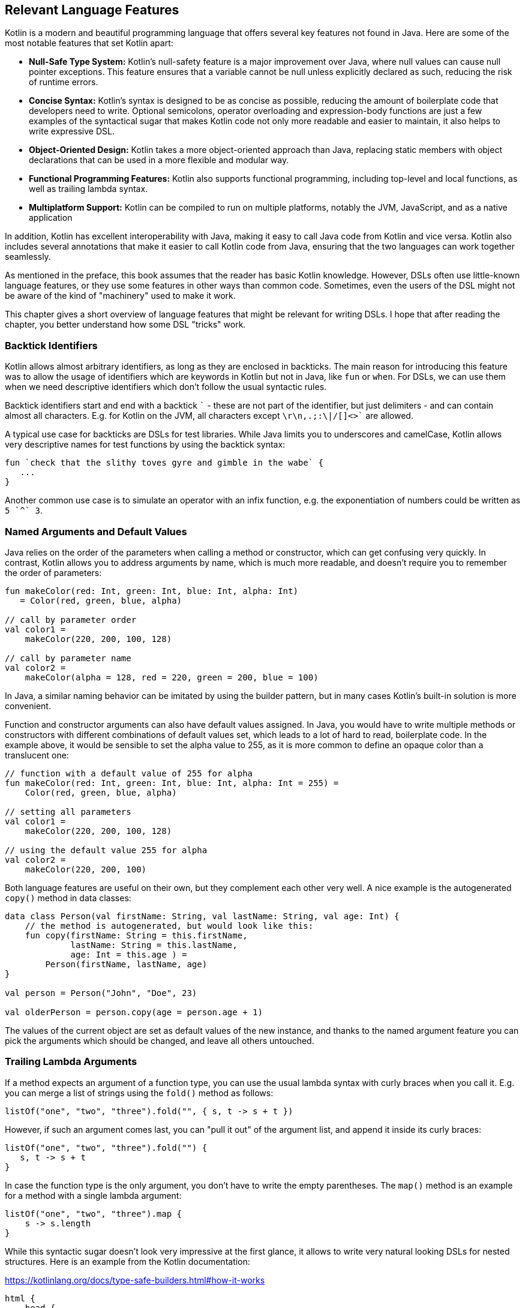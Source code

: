 == Relevant Language Features

Kotlin is a modern and beautiful programming language that offers several key features not found in Java. Here are some of the most notable features that set Kotlin apart:

* *Null-Safe Type System:* Kotlin's null-safety feature is a major improvement over Java, where null values can cause null pointer exceptions. This feature ensures that a variable cannot be null unless explicitly declared as such, reducing the risk of runtime errors.
* *Concise Syntax:* Kotlin's syntax is designed to be as concise as possible, reducing the amount of boilerplate code that developers need to write. Optional semicolons, operator overloading and expression-body functions are just a few examples of the syntactical sugar that makes Kotlin code not only more readable and easier to maintain, it also helps to write expressive DSL.
* *Object-Oriented Design:* Kotlin takes a more object-oriented approach than Java, replacing static members with object declarations that can be used in a more flexible and modular way.
* *Functional Programming Features:* Kotlin also supports functional programming, including top-level and local functions, as well as trailing lambda syntax.
* *Multiplatform Support:* Kotlin can be compiled to run on multiple platforms, notably the JVM, JavaScript, and as a native application

In addition, Kotlin has excellent interoperability with Java,(((Java Interoperability))) making it easy to call Java code from Kotlin and vice versa. Kotlin also includes several annotations that make it easier to call Kotlin code from Java, ensuring that the two languages can work together seamlessly.

As mentioned in the preface, this book assumes that the reader has basic Kotlin knowledge. However, DSLs often use little-known language features, or they use some features in other ways than common code. Sometimes, even the users of the DSL might not be aware of the kind of "machinery" used to make it work.

This chapter gives a short overview of language features that might be relevant for writing DSLs. I hope that after reading the chapter, you better understand how some DSL "tricks" work.

[#backtickIdentifiers]
=== Backtick Identifiers (((Backtick Identifiers)))

Kotlin allows almost arbitrary identifiers, as long as they are enclosed in backticks. The main reason for introducing this feature was to allow the usage of identifiers which are keywords in Kotlin but not in Java, like `fun` or `when`. For DSLs, we can use them when we need descriptive identifiers which don't follow the usual syntactic rules.

Backtick identifiers start and end with a backtick `{backtick}` - these are not part of the identifier, but just delimiters - and can contain almost all characters. E.g. for Kotlin on the JVM, all characters except `\r\n,.;:\|/[]<>{backtick}` are allowed.

A typical use case for backticks are DSLs for test libraries. While Java limits you to underscores and camelCase, Kotlin allows very descriptive names for test functions by using the backtick syntax:

[source]
----
fun `check that the slithy toves gyre and gimble in the wabe` {
   ...
}
----

Another common use case is to simulate an operator with an infix function, e.g. the exponentiation of numbers could be written as `5 {backtick}^{backtick} 3`.

=== Named Arguments (((Names Arguments))) and Default Values (((Default Values)))

Java relies on the order of the parameters when calling a method or constructor, which can get confusing very quickly. In contrast, Kotlin allows you to address arguments by name, which is much more readable, and doesn't require you to remember the order of parameters:

[source,kotlin]
----
fun makeColor(red: Int, green: Int, blue: Int, alpha: Int)
   = Color(red, green, blue, alpha)

// call by parameter order
val color1 =
    makeColor(220, 200, 100, 128)

// call by parameter name
val color2 =
    makeColor(alpha = 128, red = 220, green = 200, blue = 100)
----

In Java, a similar naming behavior can be imitated by using the builder pattern, but in many cases Kotlin's built-in solution is more convenient.

Function and constructor arguments can also have default values assigned. In Java, you would have to write multiple methods or constructors with different combinations of default values set, which leads to a lot of hard to read, boilerplate code. In the example above, it would be sensible to set the alpha value to 255, as it is more common to define an opaque color than a translucent one:

[source,kotlin]
----
// function with a default value of 255 for alpha
fun makeColor(red: Int, green: Int, blue: Int, alpha: Int = 255) =
    Color(red, green, blue, alpha)

// setting all parameters
val color1 =
    makeColor(220, 200, 100, 128)

// using the default value 255 for alpha
val color2 =
    makeColor(220, 200, 100)
----

Both language features are useful on their own, but they complement each other very well. A nice example is the autogenerated `copy()` method (((Copy Method))) in data classes: (((Data Classes)))

[source,kotlin]
----
data class Person(val firstName: String, val lastName: String, val age: Int) {
    // the method is autogenerated, but would look like this:
    fun copy(firstName: String = this.firstName,
             lastName: String = this.lastName,
             age: Int = this.age ) =
        Person(firstName, lastName, age)
}

val person = Person("John", "Doe", 23)

val olderPerson = person.copy(age = person.age + 1)
----

The values of the current object are set as default values of the new instance, and thanks to the named argument feature you can pick the arguments which should be changed, and leave all others untouched.

=== Trailing Lambda Arguments (((Trailing Lambda)))

If a method expects an argument of a function type, you can use the usual lambda syntax with curly braces when you call it. E.g. you can merge a list of strings using the `fold()` method as follows:

[source,kotlin]
----
listOf("one", "two", "three").fold("", { s, t -> s + t })
----

However, if such an argument comes last, you can "pull it out" of the argument list, and append it inside its curly braces:

[source,kotlin]
----
listOf("one", "two", "three").fold("") {
   s, t -> s + t
}
----

In case the function type is the only argument, you don't have to write the empty parentheses. The `map()` method is an example for a method with a single lambda argument:

[source,kotlin]
----
listOf("one", "two", "three").map {
    s -> s.length
}
----

While this syntactic sugar doesn't look very impressive at the first glance, it allows to write very natural looking DSLs for nested structures. Here is an example from the Kotlin documentation:

[source,kotlin]
.https://kotlinlang.org/docs/type-safe-builders.html#how-it-works
----
html {
    head {
        title {+"XML encoding with Kotlin"}
    }
    // ...
}
----

=== Varargs (((Varargs)))

Varargs (from "variable arguments") are a useful feature in both Java and Kotlin, allowing methods to accept a variable number of arguments. However, Kotlin has made several improvements to varargs, making them safer and more convenient to use.

One of the main improvements in Kotlin is that the syntax for varargs is now unambiguous. In Java, it was sometimes difficult to tell whether an array was intended to be a single argument for a vararg, or if its elements should be used as individual arguments. Kotlin addressed this problem by introducing the "spread operator" `*`, which indicates that the elements of an array should be used as arguments for a vararg.

Furthermore, Kotlin allows for a more flexible use of varargs. You can freely combine single-value arguments with elements from spread arrays, which looks like this:

[source,kotlin]
----
val someArray = arrayOf(4, 6, 8)
val list = listOf(2, 0, *someArray, 4) // contains 2, 0, 4, 6, 8, 4
----

==== Vararg Position and Trailing Lambda Syntax

In contrast to Java, where a vararg must occur as last argument, Kotlin allows to put the vararg anywhere, even though you might have to use named arguments in order to avoid ambiguity:

[source,kotlin]
----
fun someMethod(vararg numbers: Int, someString: String) { ... }

someMethod(1, 2, 3, someString = "Hi!")
----

At first glance, having the choice to put varargs wherever you want doesn't seem to be terribly useful. But there is one use case which is particularly interesting from a DSL design perspective: You can put a vararg as second to last argument before a trailing lambda argument.

[source,kotlin]
----
fun someMethod(someString: String, vararg numbers: Int, block: () -> Unit) { ... }

someMethod("Hi!", 1, 2, 3) {
    ...
}
----

As the code snippet shows, in this case there are no named arguments required.

=== Property-Syntax (((Properties)))

Kotlin allows to control how properties are read and written. This makes it easy to hide DSL functionality in plain sight. A straightforward example is checking preconditions:

[source,kotlin]
----
class TemperatureSensor {
    var celsius: Double = 0.0
        set(value) {
            if(value < -273.15) {
                throw IllegalArgumentException("Temperature is under absolute zero.")
            }
            field = value
       }
   ...
}
----

There are many things you can do with explicit setters or getters, like caching, lazy evaluation or input sanitation. Later in the extensions section we'll discuss another use of the property syntax.

=== Operator Overloading (((Operator Overloading)))

Kotlin allows operator overloading, but is conservative in the sense that it permits only a fixed set of operators.

NOTE: The boolean operators `&&` and `||`, the access operators `.`, `?.` and `!!`, the (unary) spread operator `*` and the Elvis operator `?:` cannot be overloaded.

Some overloading functions require specific return types. The type `R` is used in the following tables to indicate that there are no such restrictions.

==== Unary Operators

[cols="1a,2a,3a"]
|===
|Operator |Overwriting Function | Remarks

| `+a` | `fun A.unaryPlus(): R` |
| `-a` | `fun A.unaryMinus(): R` |
| `!a` | `fun A.not(): R` |
| `++a` | `fun A.inc(): A`| Assigns the result to `a` and returns it
| `a++` | `fun A.inc(): A`| Assigns the result to `a` and returns the original value
| `--a` | `fun A.dec(): A`| Assigns the result to `a` and returns it
| `a--` | `fun A.dec(): A`| Assigns the result to `a` and returns the original value
|===

==== Binary Arithmetic Operators

[cols="1a,2a,3a"]
|===
|Operator |Overwriting Function | Remarks

| `a + b` | `fun A.plus(b: B): R` |
| `a - b` | `fun A.minus(b: B): R` |
| `a * b` | `fun A.times(b: B): R` |
| `a / b` | `fun A.div(b: B): R`|
| `a % b` | `fun A.rem(b: B): R`| Until Kotlin 1.1, `mod` was used, but is now deprecated.
|===

When these operators are defined, `a` is mutable, and left hand side and right hand side have matching types (`B` is a subtype of `A`), they can be also used in the assignments  `+=`, `-=`, `*=`, `/=` and `%=`.

When you don't want the normal binary form, but only the assignment, you can define it explicitly:

[cols="1a,2a,3a"]
|===
|Operator |Overwriting Function | Remarks

| `a += b` | `fun A.plusAssign(b: B): Unit` |
| `a -= b` | `fun A.minusAssign(b: B): Unit` |
| `a *= b` | `fun A.timesAssign(b: B): Unit` |
| `a /= b` | `fun A.divAssign(b: B): Unit`|
| `a %= b` | `fun A.remAssign(b: B): Unit`|
|===

Again, `a` must be mutable, `B` must be a subtype of `A`. Also, the return type for the function must be `Unit`. Having both the binary and the assignment version of an operator in scope leads to an ambiguity error.

==== Range and In Operators

[cols="1a,2a,3a"]
|===
|Operator |Overwriting Function | Remarks

| `a .. b` | `fun A.rangeTo(b: B): R` |
| `a ..< b` | `fun A.rangeUntil(b: B): R` | Introduced in Kotlin 1.8, experimental in 1.7.20
| `a in b` | `fun B.contains(a: A): R` | Defines also `!in`.
|===

The `..<` operator is new, and is thought as a replacement for the `until` infix function.

==== Index Access and Invoke Operators

[cols="1a,2a,3a"]
|===
|Operator |Overwriting Function | Remarks

| `a[b]` | `fun A.get(b: B): R` |
| `a[b, c]` | `fun A.get(b: B, c: C): R` | Or more arguments
| `a[b] = x` | `fun A.set(b: B, x: X): Unit` |
| `a[b, c] = x` | `fun A.set(b: B, c: C, x: X): Unit` | Or more arguments
| `a()` | `fun A.invoke(): R` |
| `a(b)` | `fun A.invoke(b: B): R` |
| `a(b, c)` | `fun A.invoke(b: B, c: C): R` | Or more arguments
|===

Note that the index access operator `[]` requires at least one element, while the invoke operator `()` can be also used without arguments.

==== Equality and Comparison Operators

[cols="1a,2a,3a"]
|===
|Operator |Overwriting Function | Remarks

| `a == b` | `fun equals(b: Any): Boolean` | Must be defined in `class A`. Also defines `!=`.
| `a < b` | `fun A.compareTo(b: B): Int` | Evaluates `a.compareTo(b) < 0`
| `a <{zwsp}= b` | `fun A.compareTo(b: B): Int` | Evaluates `a.compareTo(b) <{zwsp}= 0`
| `a > b` | `fun A.compareTo(b: B): Int` | Evaluates `a.compareTo(b) > 0`
| `a >= b` | `fun A.compareTo(b: B): Int` | Evaluates `a.compareTo(b) >= 0`
|===

==== Overload Responsibly

While overloaded operators can be a powerful tool in designing DSLs, it is important to use them judiciously and with care. While there are many potential applications for overloaded operators, it is important to ensure that there is some clear association or analogy between the operation being performed and the chosen operator.

For example, using the `/` operator to concatenate file paths makes sense, as it is a common path separator. Similarly, using the unary `+` operator to "add" a single value inside a trailing lambda block has become a standard convention. And using `..` instead of `:` may be acceptable due to its visual similarity.

However, at some point overloading operators can become confusing or even counterproductive. For example, using the `!` operator to invert a matrix may be a stretch, as it does not have a clear association with matrix inversion. In general, it is important to avoid being too clever when designing a DSL, as users may not have the same associations or understandings of certain symbols or operators.

One solution is to use meaningful infix functions (((Infix Notation))) with clear names instead of relying solely on overloaded operators. While this may be less concise, it can make code easier to understand and less prone to confusion. Ultimately, the goal should be to create a DSL that is intuitive and easy to use, without sacrificing clarity or consistency.

=== Extensions (((Extensions))) and Receivers (((Receivers)))

One of the most important features for DSL design are extension functions, lambdas and properties. These are stand-alone constructs operating on a so-called receiver, which is the target class they are extending. The function body is put in the scope of the receiver, so you can access its public fields, methods etc., and you can also refer to the receiver itself using `this`. From the user's point of view, the call with receiver looks exactly how a normal method call (or property access) on a receiver instance would look like. This makes extension methods a great tool to add DSL features to classes that you have no control over.

Extension methods were first introduced in C#. In Kotlin, they particularly allow to adapt existing Java classes, in order to make them more convenient to use. A great example for this are the `apply()`, `run()`, `let()` and `also()` functions, which make it easier to use e.g. expression body syntax for functions, or succinct variable assignments.

==== Type Narrowing (((Type Narrowing)))

Interestingly, generic extension functions have a capability that normal instance methods don't have: They can fixate generic parameters on a certain type, narrowing down the range of possible receivers. Here is an example for calculating the product of numbers as an extension function for a list:

[source,kotlin]
----
fun List<Double>.product() = fold(1.0, Double::times)

val p = listOf(1.0, 2.0, 3.0).product()  // p == 6.0
----

The call to `Double::times` is only possible because the receiver is not just any list, but specifically a `List<Double>`, and this additional type information is also carried over to the function body. This feature of extension methods can be used in DSLs for performing compile-time checks.

==== Loan Pattern (((Loan Pattern)))

.What is the Loan Pattern?
****
The Loan Pattern is a design pattern in object-oriented programming that involves encapsulating the usage of a resource (such as a database connection or file handle) within a limited scope or block of code. The pattern is designed to ensure that the resource is properly acquired, used, and released, without the risk of resource leaks or conflicts with other code that may be accessing the same resource.

In essence, the Loan Pattern involves creating a resource object or acquiring a resource handle at the beginning of a block of code, using the resource as needed within the block, and then releasing or disposing of the resource at the end of the block. This ensures that the resource is only used for the duration of the block, and that it is properly cleaned up when the block completes, even if an error or exception occurs during the block.

The Loan Pattern is particularly useful when resources are limited or expensive to acquire. It can also help to improve the maintainability and robustness of code, by making it easier to reason about the usage of resources and ensuring that they are properly managed throughout the program.
****

Lambdas can have receivers too, which is practical when applying the Loan Pattern. Using this pattern can be beneficial in DSLs, as it helps to control the life-cycle of the receiver class, and to hide the steps necessary for initializing and finalizing the instance creation or operation.

Take for instance the well known `java.util.StringBuilder` class. It allows to do perform complex String operations, but in order to use it, you need to construct it, and to call its `toString()` method at the end. When applying the Loan Pattern, these steps can be hidden, and the code looks much cleaner:

[source,kotlin]
----
val theUsualWay: String = StringBuilder()
    .append("World")
    .insert(0, "Hello ")
    .append('!')
    .toString()

// the extension method
fun sb(block: StringBuilder.() -> Unit): String =
    StringBuilder()
        .apply { block(this) }
        .toString()

val usingTheLoanPattern: String = sb {
    append("World")
    insert(0, "Hello ")
    append('!')
}
----

Building DSLs based on this pattern is very common, as it has several advantages over the classic builder pattern.

==== The @DslMarker annotation (((DslMarker)))

When you nest several extension functions, the overlapping scopes can pose a problem: Things visible in the outer code blocks are also visible in the inner ones. E.g. in a DSL for HTML generation, one could write:

[source,kotlin]
----
html {
    head {...}
    body {
        head {} // ouch, head() is defined in html's scope, but also visible here
    }
}
----

To avoid this problem, Kotlin provides a mechanism for scope control:

* Define a custom annotation
* Annotate this annotation with `@DslMarker`
* Mark all involved receiver classes (or a common super class) with your annotation
* Now, you can't directly access elements from the outer scope. You still can refer them indirectly, e.g. using the syntax `this@html.head{...}`

In our example, such an annotation could look like this:

[source,kotlin]
----
@DslMarker
annotation class HtmlMarker
----

When the receiver classes of the lambda arguments of the `head()` and `body()` functions are annotated with `@HtmlMarker`, the example above wouldn't compile any longer.

==== Extension properties (((Extension Property)))

You can not only define extension functions and lambdas, but also extension properties. Generally, they aren't used nearly as much as extension functions, but they can help to beautify DSLs, as they don't require to write empty parentheses. In the following example, we want to create a custom `Amount` class by adding extension properties for the different currencies to `Double`:

[source,kotlin]
----
data class Amount(val value: BigDecimal, val currency: String)

val Double.USD
    get() = Amount(this.toBigDecimal(), "USD")

val Double.EUR
    get() = Amount(this.toBigDecimal(), "EUR")

val usdAmount: Amount = 22.46.USD

val eurAmount: Amount = 17.11.EUR
----

With an extension function, the best syntax we could achieve is `22.46.USD()`, but the parentheses are no longer needed when using extension properties.

==== Context Receivers (((Context Receivers)))

https://github.com/Kotlin/KEEP/blob/master/proposals/context-receivers.md[Context receivers] are still an experimental feature in Kotlin, so some details could change in the future. We won't use them in this book, but they are an interesting concept, and might turn out very useful for writing DSLs. The idea is to get a class providing a certain service into scope:

[source,kotlin]
----
interface EnvironmentContext {
    fun getProperty(name: String): String
}

context(EnvironmentContext)
fun methodWithContext() {
    val userName = getProperty("userName")
    ...
}
----

Here, `methodWithContext()` can access members of the given `EnvironmentContext` class, similar as in an extension function. The difference is that you don't call the method on an instance of the context, it is just available. This also allows to have multiple contexts in scope.

To call `methodWithContext()`, an `EnvironmentContext` implementation must be provided:

[source,kotlin]
----
fun test() {
    val environmentContext = EnvironmentContextImpl()
    with(environmentContext) {
        methodWithContext()
    }
}
----

Context receivers have some similarities with extension functions, but go more in the direction of dependency injection. They can be used when you would like to have some global information in scope, but want to stay flexible and support different versions. Providing DSL functionality using a context receiver could help to control its scope, e.g. in order to avoid name clashes.

=== Infix Notation for Functions (((Infix Notation)))

The infix notation allows names of functions to be used like binary operators. Well-known examples in the Kotlin API include `to` for creating pairs, and `until` and `downTo` for creating ranges.

The respective function must be an extension function with one argument. The receiver becomes the left-hand side and the argument becomes the right-hand side of the operator. Note that you can still use the normal function call syntax. Here is an example for checking preconditions:

[source,kotlin]
----
infix fun <T> T.shouldBe(expected: T) {
    require(this == expected)
}

fun testIfExpected(s: String) {
    s.shouldBe("expected") // normal syntax
    s shouldBe "expected" // infix syntax
}
----

A weakness of the infix notation is that you can't explicitly specify generics. In this case, you can fall back to the normal function call syntax - but users of the DSL might not know this.

As already mentioned in the operator overloading section, combining infix and backtick notation allows to define at least visually new "operators":

[source,kotlin]
----
infix fun Double.`^`(exponent: Double) = this.pow(exponent)

val result = 1.2 `^` 3.0
----

[#functionalInterfaces]
=== Functional Interfaces (((Functional Interfaces))) (((SAM))) (((Single Abstract Method)))

Imagine you have an interface for checking strings, with a single abstract function, and you need an anonymous implementation:

[source,kotlin]
----
interface StringCheck {
    fun check(s: String): Boolean
}

val shortStringCheck = object : StringCheck {
    override fun check(s: String) = s.length < 10
}
----

Such code is quite ugly, and way too verbose to expect a DSL user to implement your interface this way. But as the interface has only a single abstract method (abbreviated as "SAM"), it can be written as a functional interface, which allows to use a simplified syntax to implement it anonymously:

[source,kotlin]
----
// note the "fun" keyword
fun interface StringCheck {
    fun check(s: String): Boolean
}

val shortStringCheck = StringCheck { s -> s.length < 10 }
----

The lambda will be automatically translated back to an implementation as shown above (this process is called a "SAM conversion"). I think you agree that this syntax looks much better, making it useful for DSLs.

=== Generics (((Generics)))

Generics are a useful abstraction over concrete types in all kinds of contexts, including DLS design. A specific use case is the implementation of compile time checks. Here is a simple example modelling currencies (similar to the code shown for extension properties):

[source,kotlin]
----
import java.math.BigDecimal

interface Euro
interface BritishPound

data class Currency<T>(val value: BigDecimal)

val Double.EUR
    get() = Currency<Euro>(this.toBigDecimal())

val Double.GBP
    get() = Currency<BritishPound>(this.toBigDecimal())

operator fun <T> Currency<T>.plus(that: Currency<T>) =
    copy(value = this.value + that.value)

val works = 3.1.EUR + 4.5.EUR // 7.6 €
val worksToo = 2.1.GBP + 4.2.GBP // 6.3 £

//this doesn't compile:
//val oops = 3.1.EUR + 4.5.GBP
----

Adding amounts of different currencies together isn't possible, because the definition of `+` ensures that both amounts belong to the same currency. The generic type parameter `T` is called a "phantom type", and this code is a very simple example for type-level programming.

.Type-level Programming (((Type Level Programming))) and Phantom Types (((Phantom Types)))
****
*Type-level programming* is a programming paradigm where types themselves are used as values that can be manipulated and computed upon at compile-time, rather than just being used to check the correctness of program syntax and logic. In other words, type-level programming involves using types to encode complex computations and algorithms, which are evaluated by the compiler at compile-time instead of runtime. Type-level programming can be used to achieve a wide range of goals, such as improving program performance, reducing runtime errors, and enforcing stronger type constraints.

*Phantom types* are a type-level programming technique where a type is used to encode additional information about the data that it represents, without actually storing any data at runtime. Phantom types are types that have no values, but are used purely for their type-level information. They can be used to enforce stronger type constraints, such as ensuring that only certain operations are performed on certain types of data. This can help to reduce runtime errors and improve the safety of the program.
****

[#reifiedGenerics]
==== Reified Generics (((Generics))) (((Reified Generics)))

Kotlin offers a interesting feature called "reified generics", which helps to overcome Java's type erasure for generics on the JVM in some situations. Type erasure is a JVM technique that allows Java to check generics at compile time, while discarding type information at runtime. In contrast, reified generics in Kotlin make it possible to retain type information at runtime. This means that developers can perform type-safe operations at runtime without having to resort to workarounds or unsafe casts.

[source,kotlin]
----
inline fun <reified T> List<T>.combine(): Unit = when(T::class) {
    Int::class -> (this as List<Int>).sum()
    String::class -> (this as List<String>).fold("", String::plus)
    else -> this.toString()
}.let { println(it) }

fun main() {
    listOf<Int>().combine() // 0
    listOf(1,2,3).combine()  // 6
    listOf("x","y","z").combine() // xyz
    listOf(true, false).combine() // [true, false]
}
----

Note the expression `T::class`, which shouldn't work considering that type erasure eliminates any generic type information at runtime. However, the function is defined as an `inline` function, and the generic parameter `T` is marked as "reified". The details are beyond the scope of this book, but basically the inlining allows the compiler to obtain the generic type information from the place where the inlining is happening, and make it look like as there were no type erasure. It should be noted that inline functions are subjected to some restrictions and vary slightly from normal functions, e.g. regarding their return behavior.

=== Value Classes (((Value Classes)))

Value classes are a feature introduced in Kotlin 1.5 that allow developers to create lightweight, efficient classes that represent simple values. Value classes are designed to be used for values that are frequently used and require little to no additional functionality beyond what is already provided by the underlying data type.

In Kotlin, a value class is defined using the "value" modifier, and must have a single primary constructor with exactly one parameter. The parameter must be a non-nullable type, such as Int, Long, or String. Value classes cannot extend other classes, and they cannot be extended by other classes.

Value classes are optimized for performance, as they are designed to avoid the overhead of creating a full object instance whenever possible. Instead, the value of a value class is typically represented directly in memory or as a primitive type, depending on the underlying data type.

One of the main benefits of value classes is that they can be used to create more expressive and type-safe APIs. For example, a value class representing a specific measurement unit can help to ensure that only valid unit conversions are performed, and can help to catch errors at compile-time rather than runtime.

NOTE: For the JVM backend, a `@JvmInline` annotation is required, which may be no longer needed in the future. Further, the single constructor argument restriction might be dropped as well. This depends on the introduction of https://openjdk.org/projects/valhalla/[Project Valhalla], which aims to introduce value class functionality to Java.

[source,kotlin]
----
@JvmInline
value class Kilometers(val value: Double)

@JvmInline
value class Miles(val value: Double)
----

[#annotations]
=== Annotations (((Annotations)))

You can write whole DSLs using annotations, but more often annotations can support DSLs, e.g. by describing out how certain fields or classes should be handled. They are especially powerful when your DSL shows a certain default behavior, but needs to consider some edge cases or exceptions, like "don't persist this property".

Another useful application for annotations is code generation(((Code Generation))). E.g. the already mentioned AutoDSL library (((AutoDSL))) uses the information provided via annotations to construct the DSL classes for you.

.Annotation Processors (((Annotation Processors))) (((KSP))) (((kapt))) (((Kotlin Symbol Processing API)))
****
Annotation processors allow to execute custom processor code during the build process, according to the annotations present in the application code. Kotlin features two annotation processors, the older https://kotlinlang.org/docs/kapt.html[kapt], which won't be developed further, and the recommended https://kotlinlang.org/docs/ksp-overview.html[Kotlin Symbol Processing API] (KSP), which will be covered in <<chapter-11.adoc#annotationProcessor,chapter 11>>.
****

[#reflection]
=== Reflection (((Reflection))) (((Kotlin-Reflect)))

Sometimes you need to inspect or deconstruct classes, call unknown methods, react to annotations etc., which can be done using reflection. If you need more than the most basic reflection in Kotlin, you have to import a separate dependency:

[source,kotlin]
.Gradle (.kts)
----
dependencies {
    implementation("org.jetbrains.kotlin:kotlin-reflect:1.8.10")
}
----

[source,xml]
.Maven
----
<dependencies>
  <dependency>
      <groupId>org.jetbrains.kotlin</groupId>
      <artifactId>kotlin-reflect</artifactId>
  </dependency>
</dependencies>
----

Depending on your use case, you might also consider alternatives like https://github.com/Kotlin/kotlinx.reflect.lite[kotlinx.reflect.lite].